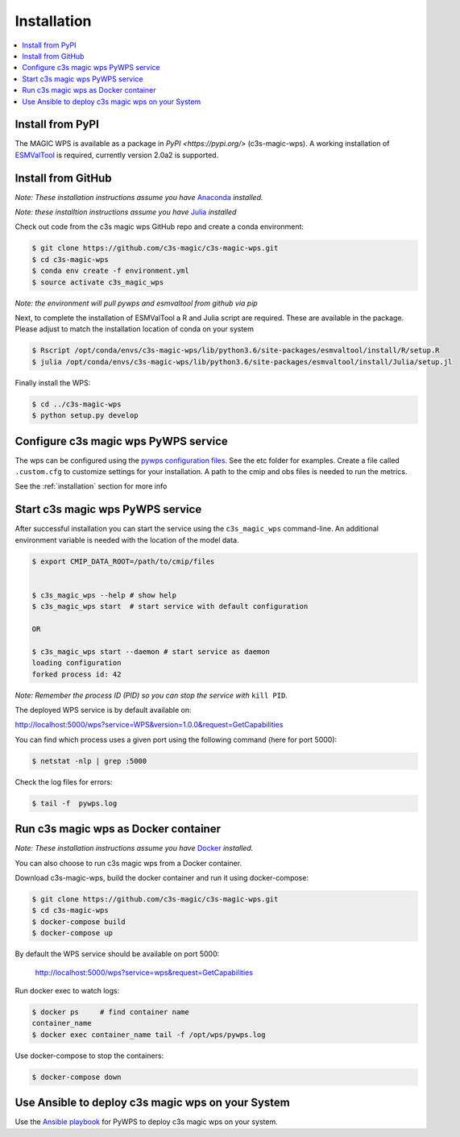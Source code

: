.. _installation:

Installation
============

.. contents::
    :local:
    :depth: 1

Install from PyPI
------------------

The MAGIC WPS is available as a package in `PyPI <https://pypi.org/>` (c3s-magic-wps). A working installation of `ESMValTool <https://www.esmvaltool.org/>`_ is required, currently version 2.0a2 is supported.

Install from GitHub
-------------------

*Note: These installation instructions assume you have* `Anaconda <https://docs.anaconda.com/anaconda/install/>`_ *installed.*

*Note: these installtion instructions assume you have* `Julia <https://julialang.org/downloads/>`_ *installed*

Check out code from the c3s magic wps GitHub repo and create a conda environment:

.. code-block:: sh

   $ git clone https://github.com/c3s-magic/c3s-magic-wps.git
   $ cd c3s-magic-wps
   $ conda env create -f environment.yml
   $ source activate c3s_magic_wps

*Note: the environment will pull pywps and esmvaltool from github via pip*

Next, to complete the installation of ESMValTool a R and Julia script are required. These are available in the package. Please adjust to match the installation location of conda on your system

.. code-block:: sh

   $ Rscript /opt/conda/envs/c3s-magic-wps/lib/python3.6/site-packages/esmvaltool/install/R/setup.R
   $ julia /opt/conda/envs/c3s-magic-wps/lib/python3.6/site-packages/esmvaltool/install/Julia/setup.jl

Finally install the WPS:

.. code-block:: sh

   $ cd ../c3s-magic-wps
   $ python setup.py develop

Configure c3s magic wps PyWPS service
-------------------------------------

The wps can be configured using the `pywps configuration files <https://pywps.readthedocs.io/en/master/configuration.html>`_. See the etc folder for examples. Create a file called ``.custom.cfg`` to customize settings for your installation. A path to the cmip and obs files is needed to run the metrics.

See the :ref:`installation` section for more info


Start c3s magic wps PyWPS service
---------------------------------

After successful installation you can start the service using the ``c3s_magic_wps`` command-line. An additional environment variable is needed with the location of the model data.

.. code-block:: sh

   $ export CMIP_DATA_ROOT=/path/to/cmip/files


   $ c3s_magic_wps --help # show help
   $ c3s_magic_wps start  # start service with default configuration

   OR

   $ c3s_magic_wps start --daemon # start service as daemon
   loading configuration
   forked process id: 42

*Note: Remember the process ID (PID) so you can stop the service with* ``kill PID``.

The deployed WPS service is by default available on:

http://localhost:5000/wps?service=WPS&version=1.0.0&request=GetCapabilities

You can find which process uses a given port using the following command (here for port 5000):

.. code-block:: sh

   $ netstat -nlp | grep :5000

Check the log files for errors:

.. code-block:: sh

   $ tail -f  pywps.log

Run c3s magic wps as Docker container
-------------------------------------

*Note: These installation instructions assume you have* `Docker <https://docs.docker.com/install/>`_ *installed.*

You can also choose to run c3s magic wps from a Docker container.

Download c3s-magic-wps, build the docker container and run it using docker-compose:  

.. code-block:: sh

   $ git clone https://github.com/c3s-magic/c3s-magic-wps.git
   $ cd c3s-magic-wps
   $ docker-compose build              
   $ docker-compose up

By default the WPS service should be available on port 5000:

 http://localhost:5000/wps?service=wps&request=GetCapabilities

Run docker exec to watch logs:

.. code-block:: sh

   $ docker ps     # find container name
   container_name
   $ docker exec container_name tail -f /opt/wps/pywps.log

Use docker-compose to stop the containers:

.. code-block:: sh

   $ docker-compose down

Use Ansible to deploy c3s magic wps on your System
--------------------------------------------------

Use the `Ansible playbook`_ for PyWPS to deploy c3s magic wps on your system.

.. _Ansible playbook: http://ansible-wps-playbook.readthedocs.io/en/latest/index.html
